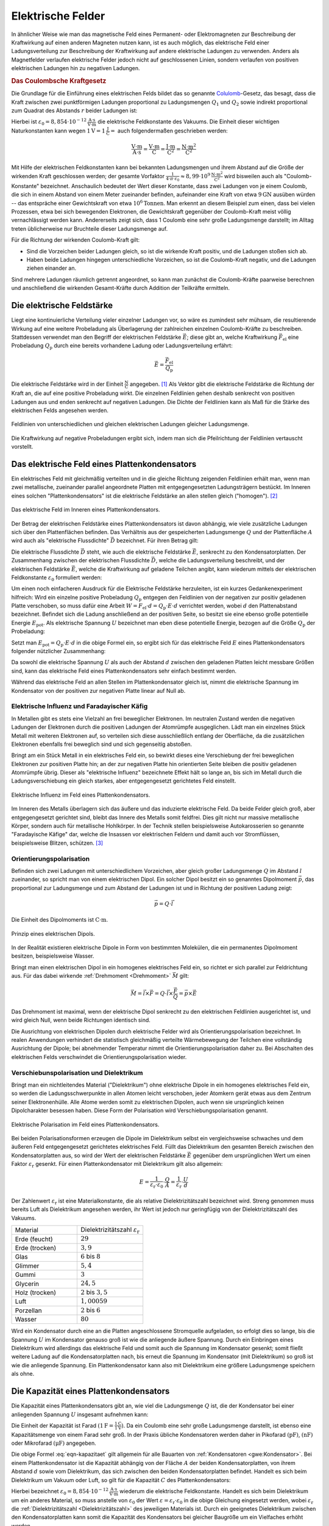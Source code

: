 .. _Elektrische Felder:

Elektrische Felder
==================

In ähnlicher Weise wie man das magnetische Feld eines Permanent- oder
Elektromagneten zur Beschreibung der Kraftwirkung auf einen anderen Magneten
nutzen kann, ist es auch möglich, das elektrische Feld einer Ladungsverteilung
zur Beschreibung der Kraftwirkung auf andere elektrische Ladungen zu verwenden.
Anders als Magnetfelder verlaufen elektrische Felder jedoch nicht auf
geschlossenen Linien, sondern verlaufen von positiven elektrischen Ladungen hin
zu negativen Ladungen.


.. index:: Coulomb-Kraft
.. _Coulomb-Kraft:
.. _Coulomb-Gesetz:
.. _Das Coulombsche Kraftgesetz:

.. rubric:: Das Coulombsche Kraftgesetz

Die Grundlage für die Einführung eines elektrischen Felds bildet das so
genannte `Colulomb
<https://de.wikipedia.org/wiki/Charles_Augustin_de_Coulomb>`_-Gesetz, das
besagt, dass die Kraft zwischen zwei punktförmigen Ladungen proportional zu
Ladungsmengen :math:`Q_1` und :math:`Q_2` sowie indirekt proportional zum
Quadrat des Abstands :math:`r` beider Ladungen ist:

.. math::
    :label: eqn-coulomb

    F_{\mathrm{el}} = \frac{1}{4 \cdot \pi \cdot \varepsilon_0} \cdot \frac{Q_1
    \cdot Q_2}{r^2}

Hierbei ist :math:`\varepsilon_0 = \unit[8,854 \cdot 10 ^{-12}]{\frac{A \cdot
s}{V \cdot m}}` die elektrische Feldkonstante des Vakuums. Die Einheit dieser
wichtigen Naturkonstanten kann wegen :math:`\unit[1]{V} = \unit[1]{\frac{J}{C}}
=` auch folgendermaßen geschrieben werden:

.. math::

    \unit{\frac{V \cdot m}{A \cdot s}} = \unit{\frac{V \cdot m}{C}} =
    \unit{\frac{J \cdot m}{C^2}} = \unit{\frac{N \cdot m^2}{C^2}}

Mit Hilfe der elektrischen Feldkonstanten kann bei bekannten Ladungsmengen und
ihrem Abstand auf die Größe der wirkenden Kraft geschlossen werden; der gesamte
Vorfaktor :math:`\frac{1}{4 \cdot \pi \cdot \varepsilon_0} \approx \unit[8,99
\cdot 10^9]{\frac{N \cdot m^2}{C^2}}` wird bisweilen auch als
"Coulomb-Konstante" bezeichnet. Anschaulich bedeutet der Wert dieser Konstante,
dass zwei Ladungen von je einem Coulomb, die sich in einem Abstand von einem
Meter zueinander befinden, aufeinander eine Kraft von etwa :math:`\unit[9]{GN}`
ausüben würden -- das entspräche einer Gewichtskraft von etwa :math:`\unit[10
^6]{Tonnen}`. Man erkennt an diesem Beispiel zum einen, dass bei vielen
Prozessen, etwa bei sich bewegenden Elektronen, die Gewichtskraft gegenüber der
Coulomb-Kraft meist völlig vernachlässigt werden kann. Andererseits zeigt sich,
dass 1 Coulomb eine sehr große Ladungsmenge darstellt; im Alltag treten
üblicherweise nur Bruchteile dieser Ladungsmenge auf.

Für die Richtung der wirkenden Coulomb-Kraft gilt:

* Sind die Vorzeichen beider Ladungen gleich, so ist die wirkende Kraft positiv,
  und die Ladungen stoßen sich ab.
* Haben beide Ladungen hingegen unterschiedliche Vorzeichen, so ist die
  Coulomb-Kraft negativ, und die Ladungen ziehen einander an.

Sind mehrere Ladungen räumlich getrennt angeordnet, so kann man zunächst die
Coulomb-Kräfte paarweise berechnen und anschließend die wirkenden
Gesamt-Kräfte durch Addition der Teilkräfte ermitteln.


.. index:: Elektrische Feldstärke, Feldlinien (elektrisch)
.. _Elektrische Feldstärke:

Die elektrische Feldstärke
--------------------------

Liegt eine kontinuierliche Verteilung vieler einzelner Ladungen vor, so wäre es
zumindest sehr mühsam, die resultierende Wirkung auf eine weitere Probeladung
als Überlagerung der zahlreichen einzelnen Coulomb-Kräfte zu beschreiben.
Stattdessen verwendet man den Begriff der elektrischen Feldstärke
:math:`\vec{E}`; diese gibt an, welche Kraftwirkung
:math:`\vec{F}_{\mathrm{el}}` eine Probeladung :math:`Q_{\mathrm{p}}` durch eine
bereits vorhandene Ladung oder Ladungsverteilung erfährt:

.. todo Fußnote Hinweis Feldstärke einer punktförmigen Ladung

.. .. math::

..     E = \frac{1}{4 \cdot \pi \cdot \varepsilon_0} \cdot \frac{Q}{r}

.. math::

    \vec{E} = \frac{\vec{F} _{\mathrm{el}}}{Q_{\mathrm{p}}}

Die elektrische Feldstärke wird in der Einheit :math:`\unit{\frac{N}{C}}`
angegeben. [#]_ Als Vektor gibt die elektrische Feldstärke die Richtung der Kraft an,
die auf eine positive Probeladung wirkt. Die einzelnen Feldlinien gehen deshalb
senkrecht von positiven Ladungen aus und enden senkrecht auf negativen Ladungen.
Die Dichte der Feldlinien kann als Maß für die Stärke des elektrischen Felds
angesehen werden.

.. figure::
    ../pics/elektrizitaet-magnetismus/feldlinien-elektrische-ladungen.png
    :width: 50%
    :align: center
    :name: fig-feldlinien-elektrische-ladungen
    :alt:  fig-feldlinien-elektrische-ladungen

    Feldlinien von unterschiedlichen und gleichen elektrischen Ladungen gleicher
    Ladungsmenge.

    .. only:: html

        :download:`SVG: Feldlinien einzelner elektrischer Ladungen
        <../pics/elektrizitaet-magnetismus/feldlinien-elektrische-ladungen.svg>`

Die Kraftwirkung auf negative Probeladungen ergibt sich, indem man sich die
Pfeilrichtung der Feldlinien vertauscht vorstellt.

.. index:: Plattenkondensator
.. _Plattenkondensator:
.. _Das elektrische Feld eines Plattenkondensators:

Das elektrische Feld eines Plattenkondensators
----------------------------------------------

Ein elektrisches Feld mit gleichmäßig verteilten und in die gleiche Richtung
zeigenden Feldlinien erhält man, wenn man zwei metallische, zueinander parallel
angeordnete Platten mit entgegengesetzten Ladungsträgern bestückt. Im Inneren
eines solchen "Plattenkondensators" ist die elektrische Feldstärke an allen
stellen gleich ("homogen"). [#]_

.. figure::
    ../pics/elektrizitaet-magnetismus/plattenkondensator.png
    :width: 50%
    :align: center
    :name: fig-plattenkondensator
    :alt:  fig-plattenkondensator

    Das elektrische Feld im Inneren eines Plattenkondensators.

    .. only:: html

        :download:`SVG: Plattenkondensator
        <../pics/elektrizitaet-magnetismus/plattenkondensator.svg>`


.. index:: Elektrische Flussdichte
.. _Elektrische Flussdichte:

Der Betrag der elektrischen Feldstärke eines Plattenkondensators ist davon
abhängig, wie viele zusätzliche Ladungen sich über den Plattenflächen
befinden. Das Verhältnis aus der gespeicherten Ladungsmenge :math:`Q` und der
Plattenfläche :math:`A` wird auch als "elektrische Flussdichte" :math:`\vec{D}`
bezeichnet. Für ihren Betrag gilt:

.. math::
    :label: eqn-elektrische-flussdichte

    D = \frac{Q}{A}

.. Elektrische Flussdichte D nicht verwechseln mit Flächenenladungsdichte
.. :math:`\sigma = \frac{Q}{A}`; beide zwar haben die gleiche Einheit; die
.. elektrische Flussdichte ist allerdings ein Vektor, die Flächenladungsdichte ein
.. Skalar.

Die elektrische Flussdichte :math:`\vec{D}` steht, wie auch die elektrische
Feldstärke :math:`\vec{E}`, senkrecht zu den Kondensatorplatten. Der
Zusammenhang zwischen der elektrischen Flussdichte :math:`\vec{D}`, welche die
Ladungsverteilung beschreibt, und der elektrischen Feldstärke :math:`\vec{E}`,
welche die Kraftwirkung auf geladene Teilchen angibt, kann wiederum mittels der
elektrischen Feldkonstante :math:`\varepsilon_0` formuliert werden:

.. math::
    :label: eqn-elektrische-flussdichte-und-feldstaerke

    D = \varepsilon_0 \cdot E \quad \Leftrightarrow \quad E =
    \frac{1}{\varepsilon_0} \cdot D = \frac{1}{\varepsilon_0} \cdot \frac{Q}{A}

Um einen noch einfacheren Ausdruck für die Elektrische Feldstärke herzuleiten,
ist ein kurzes Gedankenexperiment hilfreich: Wird ein einzelne positive
Probeladung :math:`Q_{\mathrm{p}}` entgegen den Feldlinien von der negativen zur
positiv geladenen Platte verschoben, so muss dafür eine Arbeit :math:`W = F
_{\mathrm{el}} \cdot d = Q_{\mathrm{p}}\cdot E \cdot d` verrichtet werden, wobei
:math:`d` den Plattenabstand bezeichnet. Befindet sich die Ladung anschließend
an der positiven Seite, so besitzt sie eine ebenso große potentielle Energie
:math:`E_{\mathrm{pot}}`. Als elektrische Spannung :math:`U` bezeichnet man eben
diese potentielle Energie, bezogen auf die Größe :math:`Q_{\mathrm{p}}` der
Probeladung:

.. math::
    :label: eqn-definition-spannung

    U = \frac{E_{\mathrm{pot}}}{Q_{\mathrm{p}}}

Setzt man :math:`E_{\mathrm{pot}} = Q_{\mathrm{p}} \cdot E \cdot d` in die obige
Formel ein, so ergibt sich für das elektrische Feld :math:`E` eines
Plattenkondensators folgender nützlicher Zusammenhang:

.. math::
    :label: eqn-elektrische-feldstaerke-plattenkondensator

    U = E \cdot d \quad \Leftrightarrow \quad E = \frac{U}{d}

Da sowohl die elektrische Spannung :math:`U` als auch der Abstand :math:`d`
zwischen den geladenen Platten leicht messbare Größen sind, kann das elektrische
Feld eines Plattenkondensators sehr einfach bestimmt werden.

Während das elektrische Feld an allen Stellen im Plattenkondensator gleich ist,
nimmt die elektrische Spannung im Kondensator von der positiven zur negativen
Platte linear auf Null ab.


.. index:: Elektrische Influenz, Influenz
.. _Elektrische Influenz:
.. _Elektrische Influenz und Faradayischer Käfig:

Elektrische Influenz und Faradayischer Käfig
^^^^^^^^^^^^^^^^^^^^^^^^^^^^^^^^^^^^^^^^^^^^

In Metallen gibt es stets eine Vielzahl an frei beweglicher Elektronen. Im
neutralen Zustand werden die negativen Ladungen der Elektronen durch die
positiven Ladungen der Atomrümpfe ausgeglichen. Lädt man ein einzelnes Stück
Metall mit weiteren Elektronen auf, so verteilen sich diese ausschließlich
entlang der Oberfläche, da die zusätzlichen Elektronen ebenfalls frei
beweglich sind und sich gegenseitig abstoßen.

.. index:: Faradayischer Käfig

Bringt am ein Stück Metall in ein elektrisches Feld ein, so bewirkt dieses eine
Verschiebung der frei beweglichen Elektronen zur positiven Platte hin; an der
zur negativen Platte hin orientierten Seite bleiben die positiv geladenen
Atomrümpfe übrig. Dieser als "elektrische Influenz" bezeichnete Effekt hält so
lange an, bis sich im Metall durch die Ladungsverschiebung ein gleich starkes,
aber entgegengesetzt gerichtetes Feld einstellt.

.. figure::
    ../pics/elektrizitaet-magnetismus/plattenkondensator-influenz.png
    :width: 50%
    :align: center
    :name: fig-plattenkondensator-influenz
    :alt:  fig-plattenkondensator-influenz

    Elektrische Influenz im Feld eines Plattenkondensators.

    .. only:: html

        :download:`SVG: Elektrische Influenz
        <../pics/elektrizitaet-magnetismus/plattenkondensator-influenz.svg>`


Im Inneren des Metalls überlagern sich das äußere und das induzierte
elektrische Feld. Da beide Felder gleich groß, aber entgegengesetzt gerichtet
sind, bleibt das Innere des Metalls somit feldfrei. Dies gilt nicht nur massive
metallische Körper, sondern auch für metallische Hohlkörper. In der Technik
stellen beispielsweise Autokarosserien so genannte "Faradayische Käfige" dar,
welche die Insassen vor elektrischen Feldern und damit auch vor Stromflüssen,
beispielsweise Blitzen, schützen. [#]_

.. index:: Orientierungspolarisation, Elektrischer Dipol
.. _Orientierungspolarisation:

Orientierungspolarisation
^^^^^^^^^^^^^^^^^^^^^^^^^

Befinden sich zwei Ladungen mit unterschiedlichem Vorzeichen, aber gleich
großer Ladungsmenge :math:`Q` im Abstand :math:`l` zueinander, so spricht man
von einem elektrischen Dipol. Ein solcher Dipol besitzt ein so genanntes
Dipolmoment :math:`\vec{p}`, das proportional zur Ladungsmenge und zum Abstand
der Ladungen ist und in Richtung der positiven Ladung zeigt:

.. math::

    \vec{p} = Q \cdot \vec{l}

Die Einheit des Dipolmoments ist :math:`\unit{C \cdot m}`.

.. immer noch gebräuchlich: Einheit Debye

.. figure::
    ../pics/elektrizitaet-magnetismus/elektrischer-dipol.png
    :width: 50%
    :align: center
    :name: fig-elektrischer-dipol
    :alt:  fig-elektrischer-dipol

    Prinzip eines elektrischen Dipols.

    .. only:: html

        :download:`SVG: Elektrischer Dipol
        <../pics/elektrizitaet-magnetismus/elektrischer-dipol.svg>`

In der Realität existieren elektrische Dipole in Form von bestimmten Molekülen,
die ein permanentes Dipolmoment besitzen, beispielsweise Wasser.

Bringt man einen elektrischen Dipol in ein homogenes elektrisches Feld ein, so
richtet er sich parallel zur Feldrichtung aus. Für das dabei wirkende
:ref:`Drehmoment <Drehmoment>` :math:`\vec{M}` gilt:

.. math::

    \vec{M} = \vec{l} \times \vec{F} = Q \cdot \vec{l} \times \frac{\vec{F}}{Q}
    = \vec{p} \times \vec{E}

Das Drehmoment ist maximal, wenn der elektrische Dipol senkrecht zu den
elektrischen Feldlinien ausgerichtet ist, und wird gleich Null, wenn beide
Richtungen identisch sind.

Die Ausrichtung von elektrischen Dipolen durch elektrische Felder wird als
Orientierungspolarisation bezeichnet. In realen Anwendungen verhindert die
statistisch gleichmäßig verteilte Wärmebewegung der Teilchen eine vollständig
Ausrichtung der Dipole; bei abnehmender Temperatur nimmt die
Orientierungspolarisation daher zu. Bei Abschalten des elektrischen Felds
verschwindet die Orientierungspolarisation wieder.


.. index:: Verschiebunspolarisation, Dielektrikum
.. _Dielektrikum:
.. _Verschiebunspolarisation und Dielektrikum:

Verschiebunspolarisation und Dielektrikum
^^^^^^^^^^^^^^^^^^^^^^^^^^^^^^^^^^^^^^^^^

Bringt man ein nichtleitendes Material ("Dielektrikum") ohne elektrische Dipole
in ein homogenes elektrisches Feld ein, so werden die Ladungsschwerpunkte in
allen Atomen leicht verschoben, jeder Atomkern gerät etwas aus dem Zentrum
seiner Elektronenhülle. Alle Atome werden somit zu elektrischen Dipolen, auch
wenn sie ursprünglich keinen Dipolcharakter besessen haben. Diese Form der
Polarisation wird Verschiebungspolarisation genannt.

.. figure::
    ../pics/elektrizitaet-magnetismus/plattenkondensator-polarisation.png
    :width: 50%
    :align: center
    :name: fig-plattenkondensator-polarisation
    :alt:  fig-plattenkondensator-polarisation

    Elektrische Polarisation im Feld eines Plattenkondensators.

    .. only:: html

        :download:`SVG: Elektrische Polarisation
        <../pics/elektrizitaet-magnetismus/plattenkondensator-polarisation.svg>`

Bei beiden Polarisationsformen erzeugen die Dipole im Dielektrikum selbst ein
vergleichsweise schwaches und dem äußeren Feld entgegengesetzt gerichtetes
elektrisches Feld. Füllt das Dielektrikum den gesamten Bereich zwischen den
Kondensatorplatten aus, so wird der Wert der elektrischen Feldstärke
:math:`\vec{E}` gegenüber dem ursprünglichen Wert um einen Faktor
:math:`\varepsilon_{\mathrm{r}}` gesenkt. Für einen Plattenkondensator mit
Dielektrikum gilt also allgemein:

.. math::

    E = \frac{1}{\varepsilon_{\mathrm{r}} \cdot \varepsilon_0} \cdot \frac{Q}{A} =
    \frac{1}{\varepsilon_{\mathrm{r}}} \cdot \frac{U}{d}


.. _Dielektrizitätszahl:

Der Zahlenwert :math:`\varepsilon_{\mathrm{r}}` ist eine Materialkonstante, die als
relative Dielektrizitätszahl bezeichnet wird. Streng genommen muss bereits Luft
als Dielektrikum angesehen werden, ihr Wert ist jedoch nur geringfügig von der
Dielektrizitätszahl des Vakuums.

.. list-table::
    :name: tab-dielektrizitaetszahlen
    :widths: 50 50

    * - Material
      - Dielektrizitätszahl :math:`\varepsilon_{\mathrm{r}}`
    * - Erde (feucht)
      - :math:`29`
    * - Erde (trocken)
      - :math:`3,9`
    * - Glas
      - :math:`6` bis :math:`8`
    * - Glimmer
      - :math:`5,4`
    * - Gummi
      - :math:`3`
    * - Glycerin
      - :math:`24,5`
    * - Holz (trocken)
      - :math:`2` bis :math:`3,5`
    * - Luft
      - :math:`1,00059`
    * - Porzellan
      - :math:`2` bis :math:`6`
    * - Wasser
      - :math:`80`

Wird ein Kondensator durch eine an die Platten angeschlossene Stromquelle
aufgeladen, so erfolgt dies so lange, bis die Spannung :math:`U` im Kondensator
genauso groß ist wie die anliegende äußere Spannung. Durch ein Einbringen eines
Dielektrikum wird allerdings das elektrische Feld und somit auch die Spannung im
Kondensator gesenkt; somit fließt weitere Ladung auf die Kondensatorplatten
nach, bis erneut die Spannung im Kondensator (mit Dielektrikum) so groß ist wie
die anliegende Spannung. Ein Plattenkondensator kann also mit Dielektrikum eine
größere Ladungsmenge speichern als ohne.


.. index:: Kapazität
.. _Die Kapazität eines Plattenkondensators:

Die Kapazität eines Plattenkondensators
---------------------------------------

Die Kapazität eines Plattenkondensators gibt an, wie viel die Ladungsmenge
:math:`Q` ist, die der Kondensator bei einer anliegenden Spannung :math:`U`
insgesamt aufnehmen kann:

.. math::
    :label: eqn-kapazitaet

    C = \frac{Q}{U}

Die Einheit der Kapazität ist Farad :math:`(\unit[1]{F} =
\frac{\unit[1]{C}}{\unit[1]{V}})`. Da ein Coulomb eine sehr große Ladungsmenge
darstellt, ist ebenso eine Kapazitätsmenge von einem Farad sehr groß. In der
Praxis übliche Kondensatoren werden daher in Pikofarad :math:`(\unit{pF})`,
:math:`(\unit{nF})` oder Mikrofarad :math:`(\unit{\mu F})` angegeben.

Die obige Formel :eq:`eqn-kapazitaet` gilt allgemein für alle Bauarten von
:ref:`Kondensatoren <gwe:Kondensator>`. Bei einem Plattenkondensator ist die
Kapazität abhängig von der Fläche :math:`A` der beiden Kondensatorplatten, von
ihrem Abstand :math:`d` sowie vom Dielektrikum, das sich zwischen den beiden
Kondensatorplatten befindet. Handelt es sich beim Dielektrikum um Vakuum oder
Luft, so gilt für die Kapazität :math:`C` des Plattenkondensators:

.. math::
    :label: eqn-kapazitaet-plattenkondensator

    C = \varepsilon_0 \cdot \frac{A}{d}

Hierbei bezeichnet :math:`\varepsilon_0= \unit[8,854 \cdot 10 ^{-12}]{\frac{A
\cdot s}{V \cdot m}}` wiederum die elektrische Feldkonstante. Handelt es sich
beim Dielektrikum um ein anderes Material, so muss anstelle von
:math:`\varepsilon_0` der Wert :math:`\varepsilon = \varepsilon_{\mathrm{r}} \cdot
\varepsilon_0` in die obige Gleichung eingesetzt werden, wobei
:math:`\varepsilon_{\mathrm{r}}` die :ref:`Dielektrizitätszahl
<Dielektrizitätszahl>` des jeweiligen Materials ist. Durch ein geeignetes
Dielektrikum zwischen den Kondensatorplatten kann somit die Kapazität des
Kondensators bei gleicher Baugröße um ein Vielfaches erhöht werden.


.. _Elektrische Energie in einem Plattenkondensator:

.. rubric:: Elektrische Energie in einem Plattenkondensator

Wird in einem Plattenkondensator eine Ladung positive Ladung :math:`Q` entgegen
der elektrischen Feldlinien bewegt, so muss Arbeit gegen die elektrische Kraft
:math:`F_{\mathrm{el}}` verrichtet werden. Bewegt man die Ladung von der
negativen zur positiven Platte, die voneinander den Plattenabstand :math:`d`
haben, so gilt für die verrichtete Arbeit :math:`W_{\mathrm{el}}`:

.. math::

    W_{\mathrm{el}} = F_{\mathrm{el}} \cdot d

Wird ein Kondensator geladen, so kann man sich die dabei verrichtete elektrische
Arbeit als schrittweisen Transport von elektrischer Ladung von einer
Kondensatorplatte zur anderen vorstellen -- nicht über die Luft zwischen den
Kondensatorplatten, aber über die Anschlussdrähte. Als Folge der Ladungstrennung
baut sich im Kondensator zunehmend eine elektrische Spannung auf.

Hat die Spannung zwischen den Kondensatorplatten den Wert :math:`U`, so musste
während des Ladevorgangs schrittweise Spannungen zwischen Null und :math:`U`
überwunden werden; die durchschnittliche Ladespannung hat also :math:`\bar{U} =
\frac{U}{2}` betragen.

Mit :math:`F_{\mathrm{el}} = Q \cdot E` und :math:`E = \frac{U}{d}` ergibt sich:

.. math::

    W_{\mathrm{el}} = \bar{F}_{\mathrm{el}} \cdot d &= Q \cdot \bar{E} \cdot d
    \\[8pt] 
    &= Q \cdot \frac{\bar{U}}{d} \cdot d = Q \cdot \bar{U} = \frac{1}{2} \cdot Q
    \cdot U

Schreibt man zusätzlich :math:`Q = C \cdot U`, so erhält man für die insgesamt
während des Ladens verrichtete elektrische Arbeit:

.. math::
    :label: eqn-plattenkondensator-energie

    W_{\mathrm{el}} =  \frac{1}{2} \cdot Q \cdot U = \frac{1}{2} \cdot
    \frac{\left( C \cdot U \right)^2}{C} = \frac{1}{2} \cdot C \cdot U^2

Diese Arbeitsmenge bleibt in Form von elektrischer Energie im Kondensator
gespeichert.

.. Energiedichte: Gespeicherte Energie je Volumen = 1/2 * \varepsilon_0 \cdot
.. \varepsilon_r \cdot E^2

Der Milikan-Versuch
-------------------

Im Jahr 1910 konnte `Robert Millikan
<https://de.wikipedia.org/wiki/Robert_Andrews_Millikan>`_ erstmals mittels eines
Plattenkondensators die Größe der Elementarladung :math:`e` experimentell
bestimmen. Die Grundidee seines Versuchs war es, mittels eines Zerstäubers
winzige, durch Reibungseffekte zumindest teilweise elektrisch geladene
Öltröpfchen zwischen die Platten des Kondensators zu bringen.

Liegt am Kondensator keine elektrische Spannung an, so sinken die Tröpfchen
aufgrund ihrer Gewichtskraft :math:`F_{\mathrm{G}}` langsam nach unten; aufgrund
der kleinen Tröpfchengröße sind hierbei die statische Auftriebskraft
:math:`F_{\mathrm{A}}` der Tröpfchen in Luft sowie die Reibungskraft
:math:`F_{\mathrm{R}}` nicht zu vernachlässigen.

.. figure::
    ../pics/elektrizitaet-magnetismus/millikan-versuch.png
    :width: 50%
    :align: center
    :name: fig-millikan-versuch
    :alt:  fig-millikan-versuch

    Kräftegleichgewicht an einem schwebenden Öltröpfchen beim Millikan-Versuch.

    .. only:: html

        :download:`SVG: Millikan-Versuch
        <../pics/elektrizitaet-magnetismus/millikan-versuch.svg>`

Wird hingegen ein elektrisches Feld angelegt, so kann die (nur auf elektrisch
geladene Öltröpfchen) wirkende elektrische Kraft :math:`F_{\mathrm{el}}` die
Gewichtskraft ausgleichen; bei einer ausreichend großen Spannung können die
geladenen Teilchen sogar wieder nach oben steigen.

Für die wirkenden Kräfte gilt:

.. math::

    F_{\mathrm{G}} &= m_{\text{\"Ol}} \cdot g = \rho_{\text{Öl}} \cdot V \cdot g
    \\[4pt]
    F_{\mathrm{A}} &= \; m_{\mathrm{L}} \cdot g = \; \rho_{\mathrm{L}} \cdot V
    \cdot g \\[8pt]
    F_{\mathrm{el}} &= Q \cdot E = Q \cdot \frac{U}{d}

Hierbei bezeichnet :math:`g = \unit[9,81]{\frac{N}{kg}}` den Ortsfaktor,
:math:`\rho_{\text{Öl}}` die Dichte des Öls und :math:`\rho_{\mathrm{L}}` die
Dichte der Luft. Für das Volumen der kugelförmigen Öltröpfchen gilt
:math:`V=\frac{4}{3} \cdot \pi \cdot r^3`, wobei :math:`r` den Radius der
Öltröpfchen angibt.

Schweben die Öltröpfchen in der Luft, so muss folgendes Gleichgewicht gelten:

.. math::

    F_{\mathrm{el}} &= F_{\mathrm{G}} - F_{\mathrm{A}} \\
    Q \cdot \frac{U}{d} &= (\rho_{\text{Öl}} - \rho_{\mathrm{L}}) \cdot \left(
    \frac{4}{3} \cdot \pi \cdot r^3 \right) \cdot g\\

Für die Ladung :math:`Q` eines schwebenden Öltröpfchens muss somit gelten:

.. math::

    Q &= \frac{4 \cdot \pi \cdot r^3 \cdot (\rho_{\text{Öl}} -
    \rho_{\mathrm{L}}) \cdot g \cdot d }{3 \cdot U}

In dieser Gleichung sind, abgesehen vom Radius :math:`r` der Öltröpfchen, alle
Größen konstant oder leicht messbar. Die größte Schwierigkeit besteht im exakten
Messen des Radius :math:`r` (durch die Brownsche Molekularbewegung noch
zusätzlich erschwert), wobei Messfehler durch die dritte Potenz einen
erheblichen Einfluss auf das Ergebnis haben können. Millikan bestimmte daher
zusätzlich die Geschwindigkeiten einzelner Tröpfchen beim Sinken, was er durch
ein zwischenzeitliches Abschalten der anliegenden Spannung erreichte.

Erreichen die Tröpfchen beim Sinken eine konstante Geschwindigkeit :math:`v`, so
gilt folgendes Kräftegleichgewicht:

.. math::

    F_{\mathrm{R}} = F_{\mathrm{G}} - F_{\mathrm{A}}

.. math::

    6 \cdot \pi \cdot \eta \cdot r \cdot v &= (\rho_{\text{Öl}} -
    \rho_{\mathrm{L}}) \cdot \left( \frac{4}{3} \cdot \pi \cdot r^3 \right)
    \cdot g

In der obigen Gleichung bezeichnet :math:`\eta` die :ref:`Viskosität
<Viskosität>` der Luft; bei :math:`\unit[20]{\degree C}` beträgt diese
:math:`\eta \approx \unit[0,0182]{mPa \cdot s}`. Löst man die Gleichung nach
:math:`r` auf, so erhält man:

.. math::

    6 \cdot \eta \cdot v &= (\rho_{\text{Öl}} - \rho_{\mathrm{L}}) \cdot
    \frac{4}{3} \cdot g \cdot r^2 \\[6pt]
    r^2 &= \frac{6 \cdot 3 \cdot \eta \cdot v}{4 \cdot g \cdot (\rho_{\text{Öl}}
    - \rho_{\mathrm{L}})} \\[6pt]
    r &= \sqrt{\frac{9 \cdot \eta \cdot v}{2 \cdot g \cdot (\rho_{\text{Öl}} -
    \rho_{\mathrm{L}})}} \\[6pt]

Durch Messung der Viskosität der Luft und der Sinkgeschwindigkeit :math:`v` der
Tröpfchen ohne elektrisches Feld kann der Radius :math:`r` der Tröpfchen mit
guter Genauigkeit bestimmt werden.

Millikan stellte fest, dass die sich ergebenden Ladungswerte stets ganzzahlige
Vielfache einer "Elementarladung" waren. Er bestimmte den Wert dieser Ladung zu
:math:`\unit[1,592 \cdot 10^{-19}]{C}`, was mit dem heute bekannten Wert von
:math:`q_{\mathrm{e}}=\unit[1,602 \cdot 10^{-19}]{C}` bereits sehr gut
übereinstimmte.

.. _Bewegung von geladenen Teilchen in elektrischen Feldern:

Bewegung von geladenen Teilchen in elektrischen Feldern
-------------------------------------------------------

Bringt man ein Teilchen mit einer elektrischen Ladung :math:`Q` in ein
elektrisches Feld mit einer Feldstärke :math:`\vec{E}`, so erfährt es gemäß
:math:`F_{\mathrm{el}} = Q \cdot E` eine Kraftwirkung. Handelt es sich bei dem
Teilchen um ein Elektron oder Proton, so kann die Gewichtskraft des Teilchens
gegenüber der elektrischen Kraft :math:`F_{\mathrm{el}}` meist vernachlässigt
werden.

Für technische Anwendungen ist insbesondere die Bewegung von Elektronen in
elektrischen Feldern von Bedeutung.

.. _Bewegung in Richtung des elektrischen Feldes:

.. rubric:: Bewegung in Richtung des elektrischen Feldes

Angenommen, ein frei bewegliches Elektron befindet sich zunächst in
unmittelbarer Nähe der negativ geladenen Seite eines Plattenkondensators. Durch
die elektrische Feldstärke wird es dann zur positiven geladenen Seite hin
beschleunigt. Diese Bewegung ähnelt dem :ref:`freien Fall <Freier Fall>` eines
Gegenstands im Gravitationsfeld der Erde: Es wird potentielle Energie in
kinetische Energie umgewandelt.

Gemäß der Definition der Spannung :eq:`eqn-definition-spannung` kann die
potentielle Energie des Elektrons folgendermaßen ausgedrückt werden: [#]_

.. math::

    E_{\mathrm{pot}} = Q \cdot U

Die potentielle Energie des Elektrons ist also ausschließlich abhängig von der
im Plattenkondensator anliegenden Spannung :math:`U`, da die Ladung
:math:`Q_{\mathrm{el}} = \unit[1,602 \cdot 10^{-19}]{C}` des Elektrons konstant
ist.

*Beispiel:*

* Liegen an den Platten eines Kondensators :math:`U=\unit[100]{V}` an, so ein
  Elektron, das sich in unmittelbarer Nähe der negativen Platte befindet,
  folgende Energiemenge:

  .. math::

      E_{\mathrm{pot}} = Q_{\mathrm{el}} \cdot U = \unit[1,602 \cdot
      10^{-19}]{C} \cdot \unit[100]{V} = \unit[1,602 \cdot 10^{-17}]{J}

  Die Einheit ergibt sich aus :math:`\unit{C} = \unit{A \cdot s}` und
  :math:`\unit{V} = \unit{\frac{W}{A}}` zu :math:`\unit{C \cdot V} =
  \unit{\frac{W \cdot A \cdot s}{A}} = \unit{W \cdot s} = \unit{J}`.

.. index:: Elektronenvolt
.. _Elektronenvolt:

Da die Energiemengen bei einzelnen Elektronen ziemlich gering sind, ist es
üblich, diese in der Einheit "Elektronenvolt" anzugeben. Hierbei wird mit
:math:`e \equiv Q_{\mathrm{el}} = \unit[1,602 \cdot 10^{-19}]{C}` die Ladung
eines einzelnen Elektrons bezeichnet; multipliziert man diesen Wert mit dem Wert
der anliegenden Spannung, so erhält man unmittelbar die Energiemenge in
Elektronenvolt. Für das obige Beispiel würde entsprechend
:math:`E_{\mathrm{pot}} = 1 \, e \cdot \unit[100]{V} = \unit[100]{eV}` gelten.

Erreicht das Elektron die positiv geladene Platte, so ist die gesamte
potentielle Energie des Elektrons in kinetische Energie umgewandelt worden.
Hierbei muss also gelten:

.. math::

    E_{\mathrm{kin}} &= E_{\mathrm{pot}} \\[4pt]
    \frac{1}{2} \cdot m_{\mathrm{el}} \cdot v^2 &= Q \cdot U \\[4pt]

Das Elektron erreicht somit unmittelbar vor dem Aufprall auf der positiven
Leiterplatte folgende Geschwindigkeit:

.. math::

    v = \sqrt{\frac{2 \cdot Q_{\mathrm{el}} \cdot U}{m}}

Diese Gleichung kann nicht nur für Elektronen, sondern ebenso für andere
geladene Teilchen (beispielsweise Ionen) verwendet werden. Diese tragen meist
ebenso nur eine einzelne Elementarladung oder ein geringzahliges Vielfaches
davon, haben jedoch eine weitaus höhere Masse; somit ergeben sich wesentlich
geringere Geschwindigkeitswerte als bei Elektronen.

*Beispiel:*

* Liegt wie im obigen Beispiel eine Spannung von :math:`U=\unit[100]{V}` am
  Kondensator an, so ergibt sich mit :math:`m_{\mathrm{el}} = \unit[9,1 \cdot
  10^{-31}]{kg}` für ein Elektron folgende Aufprall-Geschwindigkeit:

  .. math::

      v = \sqrt{\frac{2 \cdot \unit[1,602 \cdot 10^{-19}]{C} \cdot
      \unit[100]{V}}{\unit[9,1 \cdot 10^{-31}]{kg}}} \approx \unit[5,93 \cdot
      10^{6}]{\frac{m}{s}}

Trotz der *scheinbar* geringen Energiemenge von
:math:`E_{\mathrm{pot}}=\unit[100]{eV} = \unit[1,602 \cdot 10^{-17}]{J}`
erreicht das Elektron bereits eine Geschwindigkeit von über
:math:`\unit[5]{Mio.\; \frac{m}{s}}`; dies entspricht bereits rund :math:`1,7\%`
der Lichtgeschwindigkeit. [#]_ Wird die Spannung, wie beispielsweise in
Braunschen Röhren üblich, um einen Faktor :math:`100` auf
:math:`\unit[10\,000]{V}` erhöht, so steigt die Geschwindigkeit beim Aufprall um
den Faktor :math:`\sqrt{100} = 10` an.

In klassischen Oszilloskopen und Braunschen Röhren werden die freien Elektronen
von einem spiralförmig aufgewickelten Heizdraht ausgesendet ("Glühelektrischer
Effekt"). Ohne ein weiteres wirksames elektrisches Feld würde sich der Draht
dabei aufgrund der verbleibenden Atomrümpfe positiv aufladen, und die Elektronen
würden zurück in Richtung des Drahtes beschleunigt. Als Folge davon ergäbe sich
eine nur wenige Millimeter dicke "Elektronenwolke" um den Heizdraht herum.
Wird hingegen mittels einer (positiv geladenen) Anode ein elektrisches Feld
angelegt, so werden die Elektronen entlang der Feldlinien in Richtung der Anode
beschleunigt.

.. todo Wehneltzylinder als "Sammellinse" für Elektronen, damit sie Anode passieren

.. Q * U = e * U = Energie = 1/2 m v^2

.. _Bewegung senkrecht zum elektrischen Feld:

.. rubric:: Bewegung senkrecht zum elektrischen Feld

Erfolgt die Bewegung eines geladenen Teilchens, beispielsweise eines Elektrons,
(zunächst) senkrecht zur Richtung des elektrischen Felds eines
Plattenkondensators, so gleicht die vom geladenen Teilchen durchlaufene Bahn
derjenigen, die ein :ref:`waagrecht geworfener <Waagrechter Wurf>`  Gegenstand
im Gravitationsfeld der Erde durchläuft.

Verläuft das elektrische Feld in vertikaler Richtung, so bleibt die horizontale
Komponente der Geschwindigkeit des geladenen Teilchens unverändert. Tritt das
Teilchen zur Zeit :math:`t_0 = 0` an der Stelle :math:`s_0 = 0` in das
elektrische Feld ein, so muss also gelten:

.. math::

    v_{\mathrm{x}} &= v_{\mathrm{x,0}} \\
    s_{\mathrm{x}} &= v_{\mathrm{x,0}} \cdot t

In Vertikaler Richtung hat das geladene Teilchen zunächst eine Geschwindigkeit
von :math:`v_{\mathrm{y,0}} = 0`. Tritt das Teilchen mittig (in der Höhe
:math:`s_{\mathrm{y,0}} = 0`) in das elektrische Feld ein, so wird es durch das
elektrische Feld konstant beschleunigt. Somit muss gelten:

.. math::

    v_{\mathrm{y}} &= a \cdot \Delta t \\
    s_{\mathrm{y}} = \frac{1}{2} \cdot a \cdot t^2

Die Beschleunigung :math:`a`, die ein geladenes Teilchen im elektrischen Feld
erfährt, kann man wegen :math:`a = \frac{F_{\mathrm{el}}}{m}` als :math:`a =
\frac{q \cdot E}{m}` schreiben. Handelt es sich bei dem geladenen Teilchen um
ein freies Elektron, so ist :math:`q` gleich der Elementarladung
:math:`q_{\mathrm{e}}`, so ergibt sich:

.. math::

    v_{\mathrm{y}} &= \frac{q_{\mathrm{e}} \cdot E}{m} \cdot \Delta t \\
    s_{\mathrm{y}} = \frac{1}{2} \cdot \frac{q_{\mathrm{e}} \cdot E}{m} \cdot t^2

Um die Geschwindigkeit beziehungsweise die Position des Teilchens nicht
in Abhängigkeit von der Zeit, sondern in Abhängigkeit von der horizontalen
Entfernung :math:`s_{\mathrm{x}}` auszudrücken, kann man den Zusammenhang
:math:`s_{\mathrm{x}} = v_{\mathrm{x}} \cdot t \quad \Longleftrightarrow \quad t
= \frac{s_{\mathrm{x}}}{v_{\mathrm{x}}}` nutzen:

.. math::

    s_{\mathrm{y}} = \frac{1}{2} \cdot \frac{q_{\mathrm{e}} \cdot E}{m} \cdot
    \frac{s_{\mathrm{x}^2}}{v_{\mathrm{x}}^2}

Bei einem Strahl aus freien Elektronen treten diese mit einer jeweils gleichen
Eintrittsgeschwindigkeit :math:`v_{\mathrm{x}}` in das elektrische Feld ein.
Durch eine Variation der Spannung an den Kondensatorplatten und damit einer
Beeinflussung des elektrischen Feldes :math:`E` kann somit die Bahn der
Elektronen unmittelbar beeinflusst werden. Dieser Effekt wird beispielsweise in
Röhren-Oszilloskopen genutzt, um den zeitlichen Verlauf eines beziehungsweise
zweier Spannungssignale auf einem Schirm sichtbar zu machen.

.. raw:: html

    <hr />

.. only:: html

    .. rubric:: Anmerkungen:

.. [#] Eine weitere gebräuchliche Einheit für die elektrische Feldstärke ist
    :math:`\unit{\frac{V}{m}}`. Der Zusammenhang ergibt sich aus der Definition von der
    Einheit Volt:

    .. math::

        \unit{V} = \unit{\frac{J}{C}} = \unit{\frac{N \cdot m}{C}}

    Damit lässt sich die Einheit der elektrischen Feldstärke folgendermaßen
    umformulieren:

    .. math::

        \unit{\frac{N}{C}} = \unit{\frac{N \cdot m}{C \cdot m}} = \unit{\frac{V}{m}} \quad
        \checkmark

.. [#] An den Rändern des Kondensators sind die Feldlinien zwar gekrümmt, doch
    im Inneren verlaufen die Feldlinien nahezu parallel.

.. [#] Der Faradayische Käfig ist nach `Michael Faraday
    <https://de.wikipedia.org/wiki/Michael_Faraday>`_ benannt.

.. [#] Auf den Platten eines geladenen Kondensators befinden sich eine Vielzahl
    an Ladungsträgern. Beim obigen Ansatz wird daher angenommen, dass ein
    einzelnes Elektron, das von einer Seite des Kondensators auf die andere
    gelangt, keinen Einfluss auf die Ladungsverteilung des Kondensators und
    somit auf die anliegende Spannung hat. Wird die Spannung im Kondensator
    durch eine äußere Spannungsquelle aufrecht erhalten, kann :math:`U` während
    des Vorgangs als konstant angesehen werden.

.. [#] Auch die Bindungsenergien der Elektronen an den Atomkern werden in
    Elektronenvolt angegeben. Beispielsweise genügt bei den meisten chemischen
    Elementen bereits eine Energiemenge von etwa :math:`\unit[15]{eV}`, um ein
    einzelnes Elektron aus der Atomhülle zu lösen ("erste Ionisierungsenergie"). Um
    weitere Elektronen aus der Atomhülle zu lösen, sind meist deutlich höhere
    Energiemengen erforderlich (siehe folgende `Tabelle auf Wikipedia
    <https://de.wikibooks.org/wiki/Tabellensammlung_Chemie/_Ionisierungsenergien>`__).

